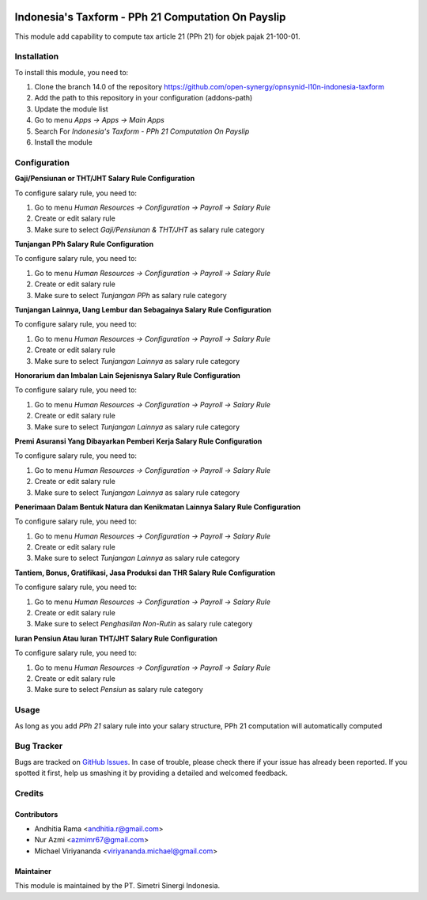 .. image:: https://img.shields.io/badge/licence-AGPL--3-blue.svg
   :target: http://www.gnu.org/licenses/agpl-3.0-standalone.html
   :alt: License: AGPL-3

===================================================
Indonesia's Taxform - PPh 21 Computation On Payslip
===================================================

This module add capability to compute tax article 21 (PPh 21) for objek pajak
21-100-01.


Installation
============

To install this module, you need to:

1.  Clone the branch 14.0 of the repository https://github.com/open-synergy/opnsynid-l10n-indonesia-taxform
2.  Add the path to this repository in your configuration (addons-path)
3.  Update the module list
4.  Go to menu *Apps -> Apps -> Main Apps*
5.  Search For *Indonesia's Taxform - PPh 21 Computation On Payslip*
6.  Install the module

Configuration
=============

**Gaji/Pensiunan or THT/JHT Salary Rule Configuration**

To configure salary rule, you need to:

1. Go to menu *Human Resources -> Configuration -> Payroll -> Salary Rule*
2. Create or edit salary rule
3. Make sure to select *Gaji/Pensiunan & THT/JHT* as salary rule category


**Tunjangan PPh Salary Rule Configuration**

To configure salary rule, you need to:

1. Go to menu *Human Resources -> Configuration -> Payroll -> Salary Rule*
2. Create or edit salary rule
3. Make sure to select *Tunjangan PPh* as salary rule category

**Tunjangan Lainnya, Uang Lembur dan Sebagainya Salary Rule Configuration**

To configure salary rule, you need to:

1. Go to menu *Human Resources -> Configuration -> Payroll -> Salary Rule*
2. Create or edit salary rule
3. Make sure to select *Tunjangan Lainnya* as salary rule category

**Honorarium dan Imbalan Lain Sejenisnya Salary Rule Configuration**

To configure salary rule, you need to:

1. Go to menu *Human Resources -> Configuration -> Payroll -> Salary Rule*
2. Create or edit salary rule
3. Make sure to select *Tunjangan Lainnya* as salary rule category

**Premi Asuransi Yang Dibayarkan Pemberi Kerja Salary Rule Configuration**

To configure salary rule, you need to:

1. Go to menu *Human Resources -> Configuration -> Payroll -> Salary Rule*
2. Create or edit salary rule
3. Make sure to select *Tunjangan Lainnya* as salary rule category

**Penerimaan Dalam Bentuk Natura dan Kenikmatan Lainnya  Salary Rule Configuration**

To configure salary rule, you need to:

1. Go to menu *Human Resources -> Configuration -> Payroll -> Salary Rule*
2. Create or edit salary rule
3. Make sure to select *Tunjangan Lainnya* as salary rule category

**Tantiem, Bonus, Gratifikasi, Jasa Produksi dan THR Salary Rule Configuration**

To configure salary rule, you need to:

1. Go to menu *Human Resources -> Configuration -> Payroll -> Salary Rule*
2. Create or edit salary rule
3. Make sure to select *Penghasilan Non-Rutin* as salary rule category

**Iuran Pensiun Atau Iuran THT/JHT Salary Rule Configuration**

To configure salary rule, you need to:

1. Go to menu *Human Resources -> Configuration -> Payroll -> Salary Rule*
2. Create or edit salary rule
3. Make sure to select *Pensiun* as salary rule category

Usage
=====

As long as you add *PPh 21* salary rule into your salary structure, PPh 21 computation
will automatically computed

.. image:: https://odoo-community.org/website/image/ir.attachment/5784_f2813bd/datas
   :alt: Try me on Runbot
   :target: https://runbot.odoo-community.org/runbot/219/8.0

Bug Tracker
===========

Bugs are tracked on `GitHub Issues
<https://github.com/open-synergy/opnsynid-l10n-indonesia-taxform/issues>`_.
In case of trouble, please check there if your issue has already been reported.
If you spotted it first, help us smashing it by providing a detailed
and welcomed feedback.

Credits
=======

Contributors
------------

* Andhitia Rama <andhitia.r@gmail.com>
* Nur Azmi <azmimr67@gmail.com>
* Michael Viriyananda <viriyananda.michael@gmail.com>

Maintainer
----------

.. image:: https://simetri-sinergi.id/logo.png
   :alt: PT. Simetri Sinergi Indonesia
   :target: https://simetri-sinergi.id

This module is maintained by the PT. Simetri Sinergi Indonesia.
